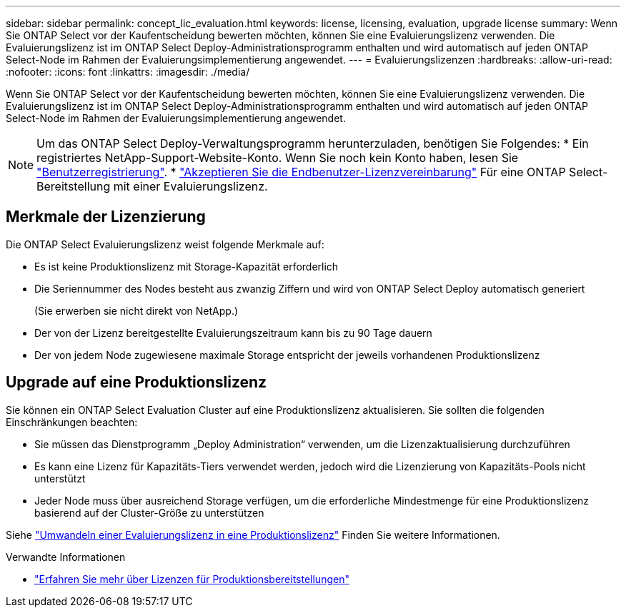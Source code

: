 ---
sidebar: sidebar 
permalink: concept_lic_evaluation.html 
keywords: license, licensing, evaluation, upgrade license 
summary: Wenn Sie ONTAP Select vor der Kaufentscheidung bewerten möchten, können Sie eine Evaluierungslizenz verwenden. Die Evaluierungslizenz ist im ONTAP Select Deploy-Administrationsprogramm enthalten und wird automatisch auf jeden ONTAP Select-Node im Rahmen der Evaluierungsimplementierung angewendet. 
---
= Evaluierungslizenzen
:hardbreaks:
:allow-uri-read: 
:nofooter: 
:icons: font
:linkattrs: 
:imagesdir: ./media/


[role="lead"]
Wenn Sie ONTAP Select vor der Kaufentscheidung bewerten möchten, können Sie eine Evaluierungslizenz verwenden. Die Evaluierungslizenz ist im ONTAP Select Deploy-Administrationsprogramm enthalten und wird automatisch auf jeden ONTAP Select-Node im Rahmen der Evaluierungsimplementierung angewendet.

[NOTE]
====
Um das ONTAP Select Deploy-Verwaltungsprogramm herunterzuladen, benötigen Sie Folgendes: * Ein registriertes NetApp-Support-Website-Konto. Wenn Sie noch kein Konto haben, lesen Sie https://mysupport.netapp.com/site/user/registration["Benutzerregistrierung"^]. * https://mysupport.netapp.com/site/downloads/evaluation/ontap-select["Akzeptieren Sie die Endbenutzer-Lizenzvereinbarung"^] Für eine ONTAP Select-Bereitstellung mit einer Evaluierungslizenz.

====


== Merkmale der Lizenzierung

Die ONTAP Select Evaluierungslizenz weist folgende Merkmale auf:

* Es ist keine Produktionslizenz mit Storage-Kapazität erforderlich
* Die Seriennummer des Nodes besteht aus zwanzig Ziffern und wird von ONTAP Select Deploy automatisch generiert
+
(Sie erwerben sie nicht direkt von NetApp.)

* Der von der Lizenz bereitgestellte Evaluierungszeitraum kann bis zu 90 Tage dauern
* Der von jedem Node zugewiesene maximale Storage entspricht der jeweils vorhandenen Produktionslizenz




== Upgrade auf eine Produktionslizenz

Sie können ein ONTAP Select Evaluation Cluster auf eine Produktionslizenz aktualisieren. Sie sollten die folgenden Einschränkungen beachten:

* Sie müssen das Dienstprogramm „Deploy Administration“ verwenden, um die Lizenzaktualisierung durchzuführen
* Es kann eine Lizenz für Kapazitäts-Tiers verwendet werden, jedoch wird die Lizenzierung von Kapazitäts-Pools nicht unterstützt
* Jeder Node muss über ausreichend Storage verfügen, um die erforderliche Mindestmenge für eine Produktionslizenz basierend auf der Cluster-Größe zu unterstützen


Siehe link:task_adm_licenses.html["Umwandeln einer Evaluierungslizenz in eine Produktionslizenz"] Finden Sie weitere Informationen.

.Verwandte Informationen
* link:concept_lic_production.html["Erfahren Sie mehr über Lizenzen für Produktionsbereitstellungen"]

